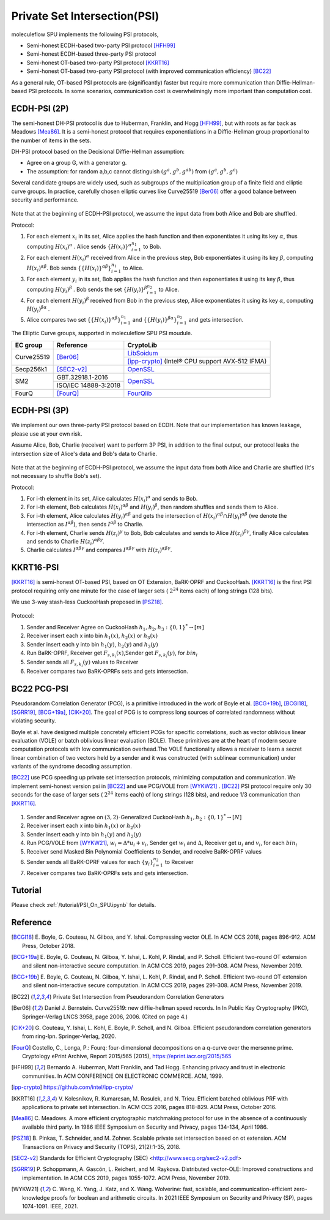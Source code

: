 Private Set Intersection(PSI)
=============================

moleculeflow SPU implements the following PSI protocols,

- Semi-honest ECDH-based two-party PSI protocol [HFH99]_
- Semi-honest ECDH-based three-party PSI protocol
- Semi-honest OT-based two-party PSI protocol [KKRT16]_
- Semi-honest OT-based two-party PSI protocol (with improved communication efficiency) [BC22]_


As a general rule, OT-based PSI protocols are (significantly) faster but require more communication
than Diffie-Hellman-based PSI protocols.
In some scenarios, communication cost is overwhelmingly more important than computation cost.

ECDH-PSI (2P)
-------------

The semi-honest DH-PSI protocol is due to Huberman, Franklin, and Hogg [HFH99]_,
but with roots as far back as Meadows [Mea86]_. It is a semi-honest protocol that
requires exponentiations in a Diffie-Hellman group proportional to the number of items in the sets.

DH-PSI protocol based on the Decisional Diffie-Hellman assumption:

- Agree on a group G, with a generator g.
- The assumption: for random a,b,c cannot distinguish :math:`(g^a, g^b, g^{ab})` from :math:`(g^a, g^b, g^c)`

Several candidate groups are widely used, such as subgroups of the multiplication group of a finite
field and elliptic curve groups. In practice, carefully chosen elliptic curves like
Curve25519 [Ber06]_ offer a good balance between security and performance.

.. figure:: ./resources/dh_psi.svg

Note that at the beginning of ECDH-PSI protocol, we assume the input data from both Alice and Bob are
shuffled.

Protocol:

1. For each element :math:`x_i` in its set, Alice applies the hash function and then exponentiates it
   using its key :math:`\alpha`, thus computing :math:`{H(x_i)}^\alpha` . Alice sends
   :math:`{\{H(x_i)\}^\alpha}_{i=1}^{n_1}` to Bob.

2. For each element :math:`{H(x_i)}^\alpha`  received from Alice in the previous step, Bob exponentiates
   it using its key :math:`\beta`, computing :math:`{H(x_i)}^{\alpha\beta}`.
   Bob sends :math:`{\{\{H(x_i)\}^{\alpha\beta}\}}_{i=1}^{n_1}` to Alice.

3. For each element :math:`y_i` in its set, Bob applies the hash function and then exponentiates it
   using its key :math:`\beta`, thus computing :math:`{H(y_i)}^\beta` .
   Bob sends the set :math:`{\{H(y_i)\}^\beta}_{i=1}^{n_2}` to Alice.

4. For each element :math:`{H(y_i)}^\beta`  received from Bob in the previous step, Alice exponentiates
   it using its key :math:`\alpha`, computing :math:`{H(y_i)}^{\beta\alpha}` .

5. Alice compares two set :math:`{\{\{H(x_i)\}^{\alpha\beta}\}}_{i=1}^{n_1}`
   and :math:`{\{\{H(y_i)\}^{\beta\alpha}\}}_{i=1}^{n_2}` and gets intersection.

The Elliptic Curve groups, supported in moleculeflow SPU PSI moudule.

+-------------+------------------------+------------------------------------------------------+
| EC group    | Reference              | CryptoLib                                            |
+=============+========================+======================================================+
| Curve25519  | [Ber06]_               | `LibSoidum <https://doc.libsodium.org/>`_            |
|             |                        +------------------------------------------------------+
|             |                        | [ipp-crypto]_ (Intel® CPU support AVX-512 IFMA)      |
+-------------+------------------------+------------------------------------------------------+
| Secp256k1   | [SEC2-v2]_             | `OpenSSL <https://www.openssl.org>`_                 |
+-------------+------------------------+------------------------------------------------------+
|   SM2       | GBT.32918.1-2016       | `OpenSSL <https://www.openssl.org>`_                 |
|             +------------------------+                                                      |
|             | ISO/IEC 14888-3:2018   |                                                      |
+-------------+------------------------+------------------------------------------------------+
|   FourQ     | [FourQ]_               | `FourQlib <https://github.com/microsoft/FourQlib>`_  |
+-------------+------------------------+------------------------------------------------------+

ECDH-PSI (3P)
-------------

We implement our own three-party PSI protocol based on ECDH. Note that our implementation has known
leakage, please use at your own risk.

Assume Alice, Bob, Charlie (receiver) want to perform 3P PSI, in addition to the final output, our
protocol leaks the intersection size of Alice's data and Bob's data to Charlie.

.. figure:: ./resources/dh_psi_3p.svg

Note that at the beginning of ECDH-PSI protocol, we assume the input data from both Alice and Charlie are
shuffled (It's not necessary to shuffle Bob's set).

Protocol:

1. For i-th element in its set, Alice calculates :math:`H(x_i)^\alpha` and sends to Bob.

2. For i-th element, Bob calculates :math:`H(x_i)^{\alpha\beta}` and
   :math:`H(y_i)^\beta`, then random shuffles and sends them to Alice.

3. For i-th element, Alice calculates :math:`H(y_i)^{\alpha\beta}` and gets the intersection of
   :math:`H(x_i)^{\alpha\beta} \cap H(y_i)^{\alpha\beta}` (we denote the intersection as
   :math:`I^{\alpha\beta}`), then sends :math:`I^{\alpha\beta}` to Charlie.

4. For i-th element, Charlie sends :math:`H(z_i)^{\gamma}` to Bob, Bob calculates and sends to
   Alice :math:`H(z_i)^{\beta\gamma}`, finally Alice calculates and sends to
   Charlie :math:`H(z_i)^{\alpha\beta\gamma}`.

5. Charlie calculates :math:`I^{\alpha\beta\gamma}` and compares :math:`I^{\alpha\beta\gamma}` with
   :math:`H(z_i)^{\alpha\beta\gamma}`.



KKRT16-PSI
----------

[KKRT16]_ is semi-honest OT-based PSI, based on OT Extension, BaRK-OPRF and CuckooHash.
[KKRT16]_ is the first PSI protocol requiring only one minute for the case of larger sets
( :math:`2^{24}` items each) of long strings (128 bits).

We use 3-way stash-less CuckooHash proposed in [PSZ18]_.

.. figure:: ./resources/kkrt16_psi.png

Protocol:

1. Sender and Receiver Agree on CuckooHash :math:`h_1,h_2,h_3: {\{0,1\}}^{*} \rightarrow [m]`
2. Receiver insert each x into bin :math:`h_1(x)`, :math:`h_2(x)` or :math:`h_3(x)`
3. Sender insert each y into bin :math:`h_1(y)`, :math:`h_2(y)` and :math:`h_3(y)`
4. Run BaRK-OPRF, Receiver get :math:`F_{s,k_i}(x)`,Sender get :math:`F_{s,k_i}(y)`, for :math:`bin_i`
5. Sender sends all :math:`{F_{s,k_i}(y)}` values to Receiver
6. Receiver compares two BaRK-OPRFs sets and gets intersection.

BC22 PCG-PSI
------------

Pseudorandom Correlation Generator (PCG), is a primitive introduced in the work of Boyle et
al. [BCG+19b]_, [BCGI18]_, [SGRR19]_, [BCG+19a]_, [CIK+20]_. The goal of PCG is to compress long sources
of correlated randomness without violating security.

Boyle et al. have designed multiple concretely efficient PCGs
for specific correlations, such as vector oblivious linear evaluation (VOLE) or batch oblivious linear
evaluation (BOLE). These primitives are at the heart of modern secure computation protocols with low
communication overhead.The VOLE functionality allows a receiver to learn a secret linear combination
of two vectors held by a sender and it was constructed (with sublinear communication) under variants
of the syndrome decoding assumption.

[BC22]_ use PCG speeding up private set intersection protocols, minimizing computation and communication.
We implement semi-honest version psi in [BC22]_ and use PCG/VOLE from [WYKW21]_ . [BC22]_ PSI protocol
require only 30 seconds for the case of larger sets ( :math:`2^{24}` items each) of long strings (128 bits),
and reduce 1/3 communication than [KKRT16]_.

.. figure:: ./resources/pcg_psi.svg

1. Sender and Receiver agree on :math:`(3,2)`-Generalized CuckooHash :math:`h_1,h_2: {\{0,1\}}^{*} \rightarrow [N]`

2. Receiver insert each x into bin :math:`h_1(x)` or :math:`h_2(x)`

3. Sender insert each y into bin :math:`h_1(y)` and :math:`h_2(y)`

4. Run PCG/VOLE from [WYKW21]_, :math:`w_i = \Delta * u_i + v_i`,  Sender get :math:`w_i` and :math:`\Delta`,
   Receiver get :math:`u_i` and :math:`v_i`, for each :math:`bin_i`

5. Receiver send Masked Bin Polynomial Coefficients to Sender, and receive BaRK-OPRF values

6. Sender sends all BaRK-OPRF values for each :math:`{\{y_i\}}_{i=1}^{n_2}` to Receiver

7. Receiver compares two BaRK-OPRFs sets and gets intersection.

Tutorial
--------

Please check :ref:`/tutorial/PSI_On_SPU.ipynb` for details.


Reference
------------

.. [BCGI18] E. Boyle, G. Couteau, N. Gilboa, and Y. Ishai. Compressing vector OLE. In ACM CCS 2018,
   pages 896-912. ACM Press, October 2018.

.. [BCG+19a] E. Boyle, G. Couteau, N. Gilboa, Y. Ishai, L. Kohl, P. Rindal, and P. Scholl. Efficient two-round
   OT extension and silent non-interactive secure computation. In ACM CCS 2019, pages 291–308.
   ACM Press, November 2019.

.. [BCG+19b] E. Boyle, G. Couteau, N. Gilboa, Y. Ishai, L. Kohl, P. Rindal, and P. Scholl.
   Efficient two-round OT extension and silent non-interactive secure computation. In ACM CCS 2019,
   pages 291–308. ACM Press, November 2019.

.. [BC22] Private Set Intersection from Pseudorandom Correlation Generators

.. [Ber06] Daniel J. Bernstein. Curve25519: new diffie-hellman speed records. In In Public
   Key Cryptography (PKC), Springer-Verlag LNCS 3958, page 2006, 2006. (Cited on page 4.)

.. [CIK+20] G. Couteau, Y. Ishai, L. Kohl, E. Boyle, P. Scholl, and N. Gilboa. Efficient pseudorandom
   correlation generators from ring-lpn. Springer-Verlag, 2020.

.. [FourQ] Costello, C., Longa, P.: Fourq: four-dimensional decompositions on a q-curve over the mersenne prime.
    Cryptology ePrint Archive, Report 2015/565 (2015), https://eprint.iacr.org/2015/565

.. [HFH99] Bernardo A. Huberman, Matt Franklin, and Tad Hogg. Enhancing privacy and trust in electronic
   communities. In ACM CONFERENCE ON ELECTRONIC COMMERCE. ACM, 1999.

.. [ipp-crypto] https://github.com/intel/ipp-crypto/

.. [KKRT16] V. Kolesnikov, R. Kumaresan, M. Rosulek, and N. Trieu. Efficient batched oblivious PRF with
    applications to private set intersection. In ACM CCS 2016, pages 818-829. ACM Press, October 2016.

.. [Mea86] C. Meadows. A more efficient cryptographic matchmaking protocol for use in the absence of a
   continuously available third party. In 1986 IEEE Symposium on Security and Privacy, pages 134-134, April 1986.

.. [PSZ18] B. Pinkas, T. Schneider, and M. Zohner. Scalable private set intersection based on ot extension.
   ACM Transactions on Privacy and Security (TOPS), 21(2):1-35, 2018.

.. [SEC2-v2] Standards for Efficient Cryptography (SEC) <http://www.secg.org/sec2-v2.pdf>

.. [SGRR19] P. Schoppmann, A. Gascón, L. Reichert, and M. Raykova. Distributed vector-OLE: Improved
    constructions and implementation. In ACM CCS 2019, pages 1055-1072. ACM Press, November 2019.

.. [WYKW21] C. Weng, K. Yang, J. Katz, and X. Wang. Wolverine: fast, scalable, and communication-efficient
   zero-knowledge proofs for boolean and arithmetic circuits. In 2021 IEEE Symposium on Security
   and Privacy (SP), pages 1074-1091. IEEE, 2021.

